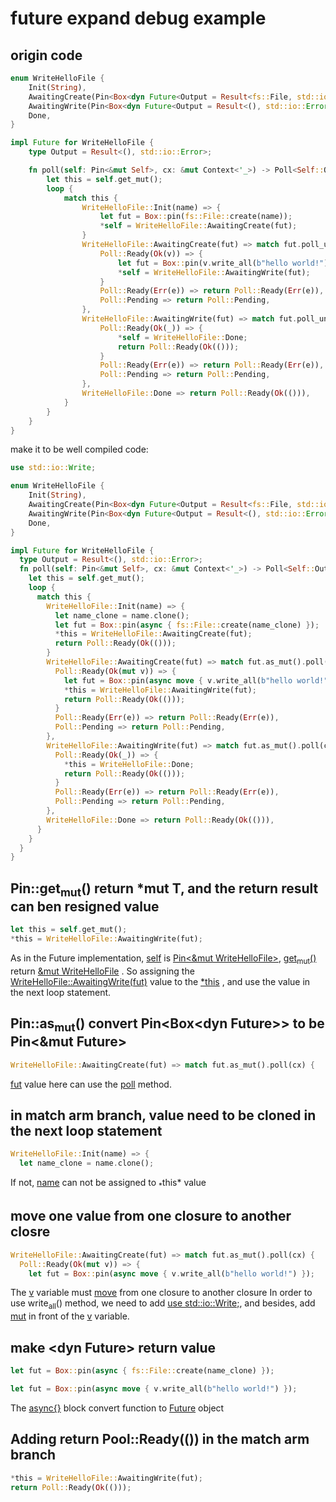 * future expand debug example

** origin code
#+begin_src rust
enum WriteHelloFile {
    Init(String),
    AwaitingCreate(Pin<Box<dyn Future<Output = Result<fs::File, std::io::Error>>>>),
    AwaitingWrite(Pin<Box<dyn Future<Output = Result<(), std::io::Error>>>>),
    Done,
}

impl Future for WriteHelloFile {
    type Output = Result<(), std::io::Error>;

    fn poll(self: Pin<&mut Self>, cx: &mut Context<'_>) -> Poll<Self::Output> {
        let this = self.get_mut();
        loop {
            match this {
                WriteHelloFile::Init(name) => {
                    let fut = Box::pin(fs::File::create(name));
                    ,*self = WriteHelloFile::AwaitingCreate(fut);
                }
                WriteHelloFile::AwaitingCreate(fut) => match fut.poll_unpin(cx) {
                    Poll::Ready(Ok(v)) => {
                        let fut = Box::pin(v.write_all(b"hello world!"));
                        ,*self = WriteHelloFile::AwaitingWrite(fut);
                    }
                    Poll::Ready(Err(e)) => return Poll::Ready(Err(e)),
                    Poll::Pending => return Poll::Pending,
                },
                WriteHelloFile::AwaitingWrite(fut) => match fut.poll_unpin(cx) {
                    Poll::Ready(Ok(_)) => {
                        ,*self = WriteHelloFile::Done;
                        return Poll::Ready(Ok(()));
                    }
                    Poll::Ready(Err(e)) => return Poll::Ready(Err(e)),
                    Poll::Pending => return Poll::Pending,
                },
                WriteHelloFile::Done => return Poll::Ready(Ok(())),
            }
        }
    }
}
#+end_src

make it to be well compiled code:
#+begin_src rust
use std::io::Write;

enum WriteHelloFile {
    Init(String),
    AwaitingCreate(Pin<Box<dyn Future<Output = Result<fs::File, std::io::Error>>>>),
    AwaitingWrite(Pin<Box<dyn Future<Output = Result<(), std::io::Error>>>>),
    Done,
}

impl Future for WriteHelloFile {
  type Output = Result<(), std::io::Error>;
  fn poll(self: Pin<&mut Self>, cx: &mut Context<'_>) -> Poll<Self::Output> {
    let this = self.get_mut();
    loop {
      match this {
        WriteHelloFile::Init(name) => {
          let name_clone = name.clone();
          let fut = Box::pin(async { fs::File::create(name_clone) });
          ,*this = WriteHelloFile::AwaitingCreate(fut);
          return Poll::Ready(Ok(()));
        }
        WriteHelloFile::AwaitingCreate(fut) => match fut.as_mut().poll(cx) {
          Poll::Ready(Ok(mut v)) => {
            let fut = Box::pin(async move { v.write_all(b"hello world!") });
            ,*this = WriteHelloFile::AwaitingWrite(fut);
            return Poll::Ready(Ok(()));
          }
          Poll::Ready(Err(e)) => return Poll::Ready(Err(e)),
          Poll::Pending => return Poll::Pending,
        },
        WriteHelloFile::AwaitingWrite(fut) => match fut.as_mut().poll(cx) {
          Poll::Ready(Ok(_)) => {
            ,*this = WriteHelloFile::Done;
            return Poll::Ready(Ok(()));
          }
          Poll::Ready(Err(e)) => return Poll::Ready(Err(e)),
          Poll::Pending => return Poll::Pending,
        },
        WriteHelloFile::Done => return Poll::Ready(Ok(())),
      }
    }
  }
}
#+end_src

** Pin::get_mut() return *mut T, and the return result can ben resigned value
#+begin_src rust
let this = self.get_mut();
*this = WriteHelloFile::AwaitingWrite(fut);
#+end_src

As in the Future implementation, _self_ is _Pin<&mut WriteHelloFile>_, _get_mut()_ return _&mut WriteHelloFile_ .
So assigning the _WriteHelloFile::AwaitingWrite(fut)_ value to the _*this_ , and use the value in the next loop statement.

** Pin::as_mut() convert Pin<Box<dyn Future>> to be Pin<&mut Future>
#+begin_src rust
WriteHelloFile::AwaitingCreate(fut) => match fut.as_mut().poll(cx) {
#+end_src

_fut_ value here can use the _poll_ method.

** in match arm branch, value need to be cloned in the next loop statement
#+begin_src rust
WriteHelloFile::Init(name) => {
  let name_clone = name.clone();
#+end_src

If not, _name_ can not be assigned to _*this* value

** move one value from one closure to another closre
#+begin_src rust
WriteHelloFile::AwaitingCreate(fut) => match fut.as_mut().poll(cx) {
  Poll::Ready(Ok(mut v)) => {
    let fut = Box::pin(async move { v.write_all(b"hello world!") });
#+end_src

The _v_ variable must _move_ from one closure to another closure
In order to use write_all() method, we need to add _use std::io::Write;_, and besides, add _mut_ in front of the _v_ variable.

** make <dyn Future> return value
#+begin_src rust
let fut = Box::pin(async { fs::File::create(name_clone) });

let fut = Box::pin(async move { v.write_all(b"hello world!") });
#+end_src

The _async{}_ block convert function to _Future_ object

** Adding return Pool::Ready(()) in the match arm branch
#+begin_src rust
*this = WriteHelloFile::AwaitingWrite(fut);
return Poll::Ready(Ok(()));
#+end_src